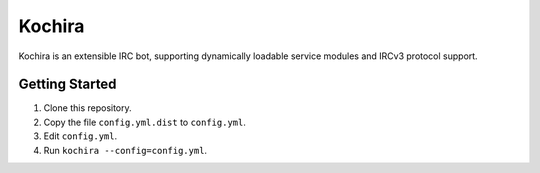 Kochira
=======

Kochira is an extensible IRC bot, supporting dynamically loadable service
modules and IRCv3 protocol support.

Getting Started
---------------

1. Clone this repository.

2. Copy the file ``config.yml.dist`` to ``config.yml``.

3. Edit ``config.yml``.

4. Run ``kochira --config=config.yml``.
